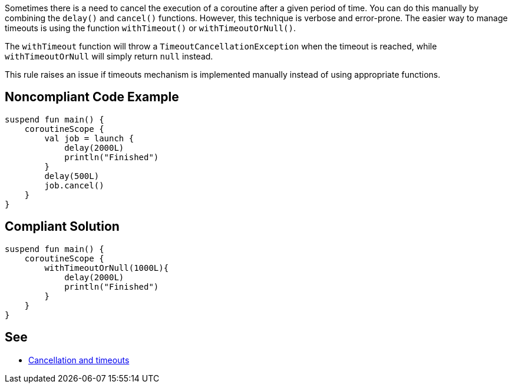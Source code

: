 Sometimes there is a need to cancel the execution of a coroutine after a given period of time. You can do this manually by combining the `delay()` and `cancel()` functions. However, this technique is verbose and error-prone. The easier way to manage timeouts is using the function `withTimeout()` or `withTimeoutOrNull()`.

The `withTimeout` function will throw a `TimeoutCancellationException` when the timeout is reached, while `withTimeoutOrNull` will simply return `null` instead.

This rule raises an issue if timeouts mechanism is implemented manually instead of using appropriate functions.

== Noncompliant Code Example

----
suspend fun main() {
    coroutineScope {
        val job = launch {
            delay(2000L)
            println("Finished")
        }
        delay(500L)
        job.cancel()
    }
}
----

== Compliant Solution

----
suspend fun main() {
    coroutineScope {
        withTimeoutOrNull(1000L){
            delay(2000L)
            println("Finished")
        }
    }
}
----

== See

* https://kotlinlang.org/docs/cancellation-and-timeouts.html[Cancellation and timeouts]
